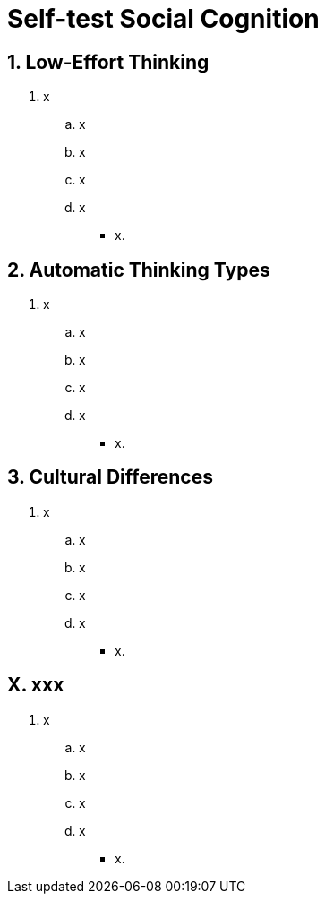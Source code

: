 = Self-test Social Cognition

[#test1]
== 1. Low-Effort Thinking

. x
.. x
.. x
.. x
.. x
** [hiddenAnswer]#x.#

[#test2]
== 2. Automatic Thinking Types

. x
.. x
.. x
.. x
.. x
** [hiddenAnswer]#x.#

[#test3]
== 3. Cultural Differences

. x
.. x
.. x
.. x
.. x
** [hiddenAnswer]#x.#


[#testX]
== X. xxx

. x
.. x
.. x
.. x
.. x
** [hiddenAnswer]#x.#
